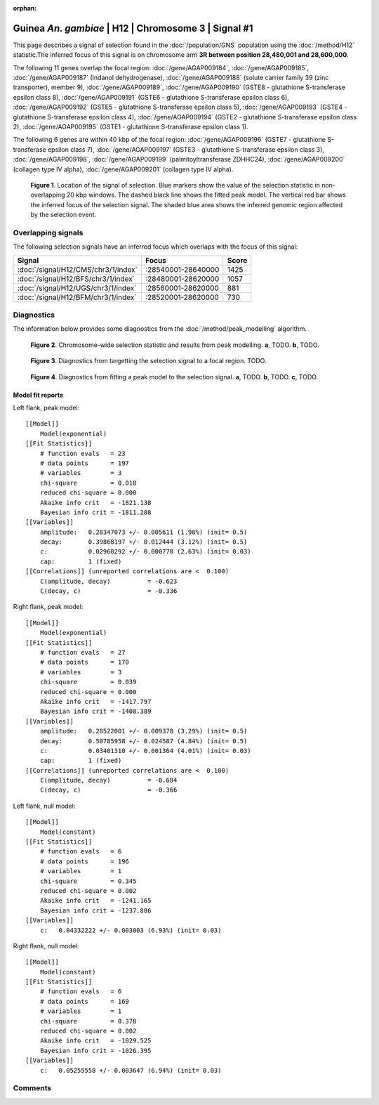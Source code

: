 :orphan:

Guinea *An. gambiae* | H12 | Chromosome 3 | Signal #1
================================================================================



This page describes a signal of selection found in the
:doc:`/population/GNS` population using the
:doc:`/method/H12` statistic.The inferred focus of this signal is on chromosome arm
**3R between position 28,480,001 and
28,600,000**.




The following 11 genes overlap the focal region: :doc:`/gene/AGAP009184`,  :doc:`/gene/AGAP009185`,  :doc:`/gene/AGAP009187` (Indanol dehydrogenase),  :doc:`/gene/AGAP009188` (solute carrier family 39 (zinc transporter), member 9),  :doc:`/gene/AGAP009189`,  :doc:`/gene/AGAP009190` (GSTE8 - glutathione S-transferase epsilon class 8),  :doc:`/gene/AGAP009191` (GSTE6 - glutathione S-transferase epsilon class 6),  :doc:`/gene/AGAP009192` (GSTE5 - glutathione S-transferase epsilon class 5),  :doc:`/gene/AGAP009193` (GSTE4 - glutathione S-transferase epsilon class 4),  :doc:`/gene/AGAP009194` (GSTE2 - glutathione S-transferase epsilon class 2),  :doc:`/gene/AGAP009195` (GSTE1 - glutathione S-transferase epsilon class 1).




The following 6 genes are within 40 kbp of the focal
region: :doc:`/gene/AGAP009196` (GSTE7 - glutathione S-transferase epsilon class 7),  :doc:`/gene/AGAP009197` (GSTE3 - glutathione S-transferase epsilon class 3),  :doc:`/gene/AGAP009198`,  :doc:`/gene/AGAP009199` (palmitoyltransferase ZDHHC24),  :doc:`/gene/AGAP009200` (collagen type IV alpha),  :doc:`/gene/AGAP009201` (collagen type IV alpha).


.. figure:: peak_location.png
    :alt: signal location

    **Figure 1**. Location of the signal of selection. Blue markers show the
    value of the selection statistic in non-overlapping 20 kbp windows. The
    dashed black line shows the fitted peak model. The vertical red bar shows
    the inferred focus of the selection signal. The shaded blue area shows the
    inferred genomic region affected by the selection event.

Overlapping signals
-------------------



The following selection signals have an inferred focus which overlaps with the
focus of this signal:

.. cssclass:: table-hover
.. csv-table::
    :widths: auto
    :header: Signal, Focus, Score

    :doc:`/signal/H12/CMS/chr3/1/index`,":28540001-28640000",1425
    :doc:`/signal/H12/BFS/chr3/1/index`,":28480001-28620000",1057
    :doc:`/signal/H12/UGS/chr3/1/index`,":28560001-28620000",881
    :doc:`/signal/H12/BFM/chr3/1/index`,":28520001-28620000",730
    



Diagnostics
-----------

The information below provides some diagnostics from the
:doc:`/method/peak_modelling` algorithm.

.. figure:: peak_context.png

    **Figure 2**. Chromosome-wide selection statistic and results from peak
    modelling. **a**, TODO. **b**, TODO.

.. figure:: peak_targetting.png

    **Figure 3**. Diagnostics from targetting the selection signal to a focal
    region. TODO.

.. figure:: peak_fit.png

    **Figure 4**. Diagnostics from fitting a peak model to the selection signal.
    **a**, TODO. **b**, TODO. **c**, TODO.

Model fit reports
~~~~~~~~~~~~~~~~~

Left flank, peak model::

    [[Model]]
        Model(exponential)
    [[Fit Statistics]]
        # function evals   = 23
        # data points      = 197
        # variables        = 3
        chi-square         = 0.018
        reduced chi-square = 0.000
        Akaike info crit   = -1821.138
        Bayesian info crit = -1811.288
    [[Variables]]
        amplitude:   0.28347073 +/- 0.005611 (1.98%) (init= 0.5)
        decay:       0.39868197 +/- 0.012444 (3.12%) (init= 0.5)
        c:           0.02960292 +/- 0.000778 (2.63%) (init= 0.03)
        cap:         1 (fixed)
    [[Correlations]] (unreported correlations are <  0.100)
        C(amplitude, decay)          = -0.623 
        C(decay, c)                  = -0.336 


Right flank, peak model::

    [[Model]]
        Model(exponential)
    [[Fit Statistics]]
        # function evals   = 27
        # data points      = 170
        # variables        = 3
        chi-square         = 0.039
        reduced chi-square = 0.000
        Akaike info crit   = -1417.797
        Bayesian info crit = -1408.389
    [[Variables]]
        amplitude:   0.28522001 +/- 0.009378 (3.29%) (init= 0.5)
        decay:       0.50785958 +/- 0.024587 (4.84%) (init= 0.5)
        c:           0.03401310 +/- 0.001364 (4.01%) (init= 0.03)
        cap:         1 (fixed)
    [[Correlations]] (unreported correlations are <  0.100)
        C(amplitude, decay)          = -0.684 
        C(decay, c)                  = -0.366 


Left flank, null model::

    [[Model]]
        Model(constant)
    [[Fit Statistics]]
        # function evals   = 6
        # data points      = 196
        # variables        = 1
        chi-square         = 0.345
        reduced chi-square = 0.002
        Akaike info crit   = -1241.165
        Bayesian info crit = -1237.886
    [[Variables]]
        c:   0.04332222 +/- 0.003003 (6.93%) (init= 0.03)


Right flank, null model::

    [[Model]]
        Model(constant)
    [[Fit Statistics]]
        # function evals   = 6
        # data points      = 169
        # variables        = 1
        chi-square         = 0.378
        reduced chi-square = 0.002
        Akaike info crit   = -1029.525
        Bayesian info crit = -1026.395
    [[Variables]]
        c:   0.05255558 +/- 0.003647 (6.94%) (init= 0.03)


Comments
--------

.. raw:: html

    <div id="disqus_thread"></div>
    <script>
    (function() { // DON'T EDIT BELOW THIS LINE
    var d = document, s = d.createElement('script');
    s.src = 'https://agam-selection-atlas.disqus.com/embed.js';
    s.setAttribute('data-timestamp', +new Date());
    (d.head || d.body).appendChild(s);
    })();
    </script>
    <noscript>Please enable JavaScript to view the <a href="https://disqus.com/?ref_noscript">comments powered by Disqus.</a></noscript>
